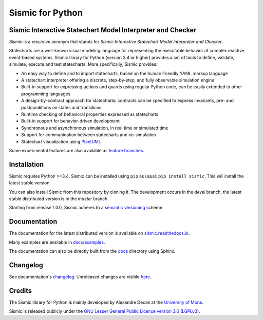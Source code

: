 Sismic for Python
=================

.. image:: https://travis-ci.org/AlexandreDecan/sismic.svg?branch=devel
    :target: https://travis-ci.org/AlexandreDecan/sismic
.. image:: https://coveralls.io/repos/AlexandreDecan/sismic/badge.svg?branch=devel&service=github
    :target: https://coveralls.io/github/AlexandreDecan/sismic?branch=devel
.. image:: https://api.codacy.com/project/badge/grade/10d0a71b01c144859db571ddf17bb7d4
    :target: https://www.codacy.com/app/alexandre-decan/sismic
.. image:: https://badge.fury.io/py/sismic.svg
    :target: https://pypi.org/project/sismic/
.. image:: https://readthedocs.org/projects/sismic/badge/?version=master
    :target: https://sismic.readthedocs.io/

Sismic Interactive Statechart Model Interpreter and Checker
-----------------------------------------------------------

*Sismic* is a recursive acronym that stands for *Sismic Interactive Statechart Model Interpreter and Checker*.

Statecharts are a well-known visual modeling language for representing the executable behavior
of complex reactive event-based systems. Sismic library for Python (version 3.4 or higher) provides a set of
tools to define, validate, simulate, execute and test statecharts.
More specifically, Sismic provides:

- An easy way to define and to import statecharts, based on the human-friendly YAML markup language
- A statechart interpreter offering a discrete, step-by-step, and fully observable simulation engine
- Built-in support for expressing actions and guards using regular Python code, can be easily extended to other programming languages
- A design-by-contract approach for statecharts: contracts can be specified to express invariants, pre- and postconditions on states and transitions
- Runtime checking of behavioral properties expressed as statecharts
- Built-in support for behavior-driven development
- Synchronous and asynchronous simulation, in real time or simulated time
- Support for communication between statecharts and co-simulation
- Statechart visualization using `PlantUML <http://www.plantuml.com/plantuml>`__

Some experimental features are also available as `feature branches <https://github.com/AlexandreDecan/sismic/issues?q=is%3Aopen+is%3Aissue+label%3A%22feature+branch%22>`__.

Installation
------------

Sismic requires Python >=3.4.
Sismic can be installed using ``pip`` as usual: ``pip install sismic``.
This will install the latest stable version.

You can also install Sismic from this repository by cloning it.
The development occurs in the *devel* branch, the latest stable distributed version is in the *master* branch.

Starting from release 1.0.0, Sismic adheres to a `semantic versioning <https://semver.org>`__ scheme.


Documentation
-------------

The documentation for the latest distributed version is available on `sismic.readthedocs.io <http://sismic.readthedocs.io/>`_.

Many examples are available in `docs/examples <https://github.com/AlexandreDecan/sismic/tree/devel/docs/examples>`_.

The documentation can also be directly built from the `docs <https://github.com/AlexandreDecan/sismic/tree/devel/docs>`_ directory using Sphinx.


Changelog
---------

See documentation's `changelog <http://sismic.readthedocs.io/en/master/changelog.html>`_.
Unreleased changes are visible `here <https://github.com/AlexandreDecan/sismic/tree/devel/CHANGELOG.rst>`_.

Credits
-------

The Sismic library for Python
is mainly developed by Alexandre Decan at the `University of Mons <http://www.umons.ac.be>`_.

Sismic is released publicly under the `GNU Lesser General Public Licence version 3.0 (LGPLv3)
<http://www.gnu.org/licenses/lgpl-3.0.html>`_.
